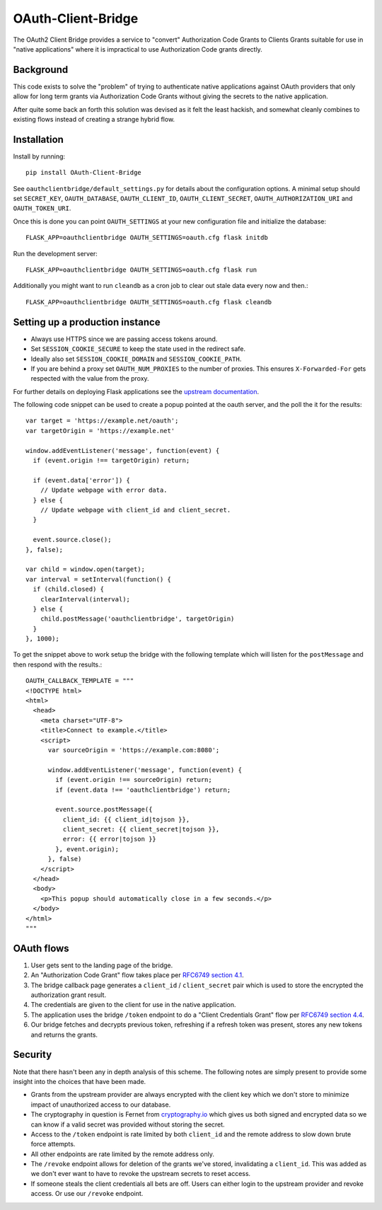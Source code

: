 *******************
OAuth-Client-Bridge
*******************

The OAuth2 Client Bridge provides a service to "convert" Authorization Code
Grants to Clients Grants suitable for use in "native applications" where it is
impractical to use Authorization Code grants directly.

Background
==========

This code exists to solve the "problem" of trying to authenticate native
applications against OAuth providers that only allow for long term grants via
Authorization Code Grants without giving the secrets to the native application.

After quite some back an forth this solution was devised as it felt the least
hackish, and somewhat cleanly combines to existing flows instead of creating
a strange hybrid flow.

Installation
============

Install by running::

    pip install OAuth-Client-Bridge


See ``oauthclientbridge/default_settings.py`` for details about the
configuration options. A minimal setup should set ``SECRET_KEY``,
``OAUTH_DATABASE``, ``OAUTH_CLIENT_ID``, ``OAUTH_CLIENT_SECRET``,
``OAUTH_AUTHORIZATION_URI`` and ``OAUTH_TOKEN_URI``.

Once this is done you can point ``OAUTH_SETTINGS`` at your new configuration
file and initialize the database::

    FLASK_APP=oauthclientbridge OAUTH_SETTINGS=oauth.cfg flask initdb

Run the development server::

    FLASK_APP=oauthclientbridge OAUTH_SETTINGS=oauth.cfg flask run

Additionally you might want to run ``cleandb`` as a cron job to clear out stale
data every now and then.::

    FLASK_APP=oauthclientbridge OAUTH_SETTINGS=oauth.cfg flask cleandb

Setting up a production instance
================================

- Always use HTTPS since we are passing access tokens around.
- Set ``SESSION_COOKIE_SECURE`` to keep the state used in the redirect safe.
- Ideally also set ``SESSION_COOKIE_DOMAIN`` and ``SESSION_COOKIE_PATH``.
- If you are behind a proxy set ``OAUTH_NUM_PROXIES`` to the number of proxies.
  This ensures ``X-Forwarded-For`` gets respected with the value from the proxy.

For further details on deploying Flask applications see the `upstream
documentation <http://flask.pocoo.org/docs/latest/deploying/>`_.

The following code snippet can be used to create a popup pointed at the oauth
server, and the poll the it for the results::

  var target = 'https://example.net/oauth';
  var targetOrigin = 'https://example.net'

  window.addEventListener('message', function(event) {
    if (event.origin !== targetOrigin) return;

    if (event.data['error']) {
      // Update webpage with error data.
    } else {
      // Update webpage with client_id and client_secret.
    }

    event.source.close();
  }, false);

  var child = window.open(target);
  var interval = setInterval(function() {
    if (child.closed) {
      clearInterval(interval);
    } else {
      child.postMessage('oauthclientbridge', targetOrigin)
    }
  }, 1000);

To get the snippet above to work setup the bridge with the following template
which will listen for the ``postMessage`` and then respond with the results.::

  OAUTH_CALLBACK_TEMPLATE = """
  <!DOCTYPE html>
  <html>
    <head>
      <meta charset="UTF-8">
      <title>Connect to example.</title>
      <script>
        var sourceOrigin = 'https://example.com:8080';

        window.addEventListener('message', function(event) {
          if (event.origin !== sourceOrigin) return;
          if (event.data !== 'oauthclientbridge') return;

          event.source.postMessage({
            client_id: {{ client_id|tojson }},
            client_secret: {{ client_secret|tojson }},
            error: {{ error|tojson }}
          }, event.origin);
        }, false)
      </script>
    </head>
    <body>
      <p>This popup should automatically close in a few seconds.</p>
    </body>
  </html>
  """


OAuth flows
===========

1. User gets sent to the landing page of the bridge.

2. An "Authorization Code Grant" flow takes place per
   `RFC6749 section 4.1 <https://tools.ietf.org/html/rfc6749#section-4.1>`_.

3. The bridge callback page generates a ``client_id`` / ``client_secret`` pair
   which is used to store the encrypted the authorization grant result.

4. The credentials are given to the client for use in the native application.

5. The application uses the bridge ``/token`` endpoint to do a "Client
   Credentials Grant" flow per
   `RFC6749 section 4.4 <https://tools.ietf.org/html/rfc6749#section-4.4>`_.

6. Our bridge fetches and decrypts previous token, refreshing if a refresh
   token was present, stores any new tokens and returns the grants.

Security
========

Note that there hasn't been any in depth analysis of this scheme. The following
notes are simply present to provide some insight into the choices that have
been made.

- Grants from the upstream provider are always encrypted with the client key
  which we don't store to minimize impact of unauthorized access to our database.

- The cryptography in question is Fernet from `cryptography.io
  <https://cryptography.io>`_ which gives us both signed and encrypted data so
  we can know if a valid secret was provided without storing the secret.

- Access to the ``/token`` endpoint is rate limited by both ``client_id`` and
  the remote address to slow down brute force attempts.

- All other endpoints are rate limited by the remote address only.

- The ``/revoke`` endpoint allows for deletion of the grants we've stored,
  invalidating a ``client_id``. This was added as we don't ever want to have to
  revoke the upstream secrets to reset access.

- If someone steals the client credentials all bets are off. Users can either
  login to the upstream provider and revoke access. Or use our ``/revoke``
  endpoint.
